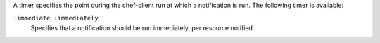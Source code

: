 .. The contents of this file may be included in multiple topics (using the includes directive).
.. The contents of this file should be modified in a way that preserves its ability to appear in multiple topics.


A timer specifies the point during the chef-client run at which a notification is run. The following timer is available:

``:immediate``, ``:immediately``
   Specifies that a notification should be run immediately, per resource notified.
